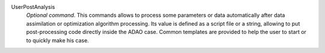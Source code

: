 .. index:: single: UserPostAnalysis
.. index:: single: UserPostAnalysis Template

UserPostAnalysis
  *Optional command*. This commands allows to process some parameters or data
  automatically after data assimilation or optimization algorithm processing.
  Its value is defined as a script file or a string, allowing to put
  post-processing code directly inside the ADAO case. Common templates are
  provided to help the user to start or to quickly make his case.
